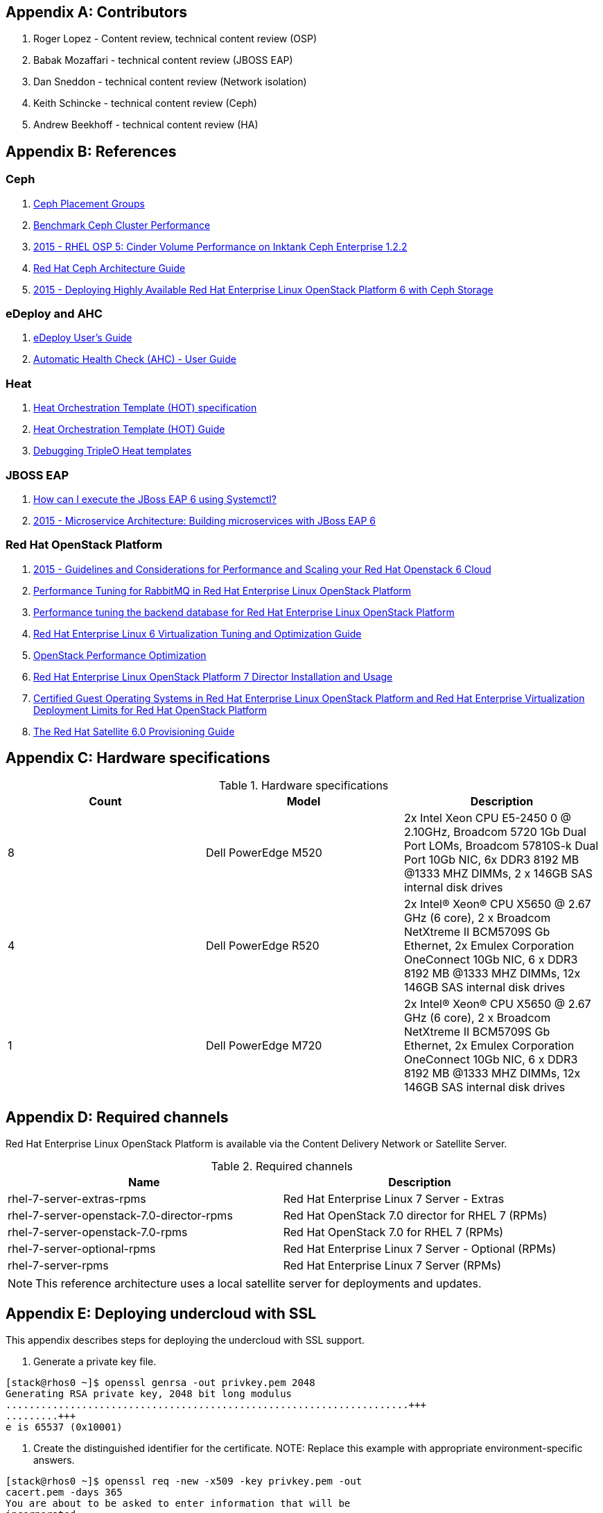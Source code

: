 [appendix]
== Contributors
1. Roger Lopez - Content review, technical content review (OSP)
2. Babak Mozaffari - technical content review (JBOSS EAP)
3. Dan Sneddon - technical content review (Network isolation)
4. Keith Schincke - technical content review (Ceph)
5. Andrew Beekhoff - technical content review (HA)

[appendix]
== References

=== Ceph
. http://ceph.com/docs/master/rados/operations/placement-groups/[Ceph
  Placement Groups]
. https://wiki.ceph.com/Guides/How_To/Benchmark_Ceph_Cluster_Performance[Benchmark
Ceph Cluster Performance]
. https://access.redhat.com/articles/1321163[2015 - RHEL OSP 5: Cinder Volume Performance on Inktank Ceph
Enterprise 1.2.2]
. https://access.redhat.com/documentation/en/red-hat-ceph-storage/version-1.3/red-hat-ceph-storage-13-red-hat-ceph-architecture/red-hat-ceph-architecture[
Red Hat Ceph Architecture Guide]
. https://access.redhat.com/articles/1370143[2015 - Deploying Highly
  Available Red Hat Enterprise Linux OpenStack Platform 6 with Ceph
  Storage]

=== eDeploy and AHC
. https://github.com/redhat-cip/edeploy/blob/master/docs/eDeployUserGuide.rst[eDeploy
  User's Guide]
. https://github.com/redhat-cip/edeploy/blob/master/docs/AHC.rst[
Automatic Health Check (AHC) - User Guide]

=== Heat
. http://docs.openstack.org/developer/heat/template_guide/hot_spec.html[Heat
  Orchestration Template (HOT) specification]
. http://docs.openstack.org/developer/heat/template_guide/[Heat
  Orchestration Template (HOT) Guide]
. http://hardysteven.blogspot.com/2015/04/debugging-tripleo-heat-templates.html[Debugging
TripleO Heat templates]

=== JBOSS EAP
. https://access.redhat.com/solutions/1320133[How can I execute the
  JBoss EAP 6 using Systemctl?]
. https://access.redhat.com/articles/1452603[2015 - Microservice
  Architecture: Building microservices with JBoss EAP 6]

=== Red Hat OpenStack Platform
. https://access.redhat.com/articles/1507893[2015 - Guidelines and
Considerations for Performance and Scaling your Red Hat Openstack 6
Cloud]
. https://access.redhat.com/articles/1273073[Performance Tuning for
RabbitMQ in Red Hat Enterprise Linux OpenStack Platform]
. https://access.redhat.com/articles/1432053[Performance tuning the
backend database for Red Hat Enterprise Linux OpenStack Platform]
. https://access.redhat.com/documentation/en-US/Red_Hat_Enterprise_Linux/6/html-single/Virtualization_Tuning_and_Optimization_Guide/index.html[Red Hat Enterprise Linux 6 Virtualization Tuning and Optimization Guide]
. http://people.redhat.com/berrange/kvm-forum-2014/kvm-forum-2014-openstack-perf.pdf[OpenStack
Performance Optimization]
. https://access.redhat.com/documentation/en-US/Red_Hat_Enterprise_Linux_OpenStack_Platform/7/html/Director_Installation_and_Usage/[Red Hat Enterprise Linux OpenStack Platform 7 Director Installation and Usage]
. https://access.redhat.com/articles/973163[Certified Guest Operating
Systems in Red Hat Enterprise Linux OpenStack Platform and Red Hat
Enterprise Virtualization]
https://access.redhat.com/articles/1436373[Deployment Limits for Red
Hat OpenStack Platform]
. https://access.redhat.com/documentation/en-US/Red_Hat_Satellite/6.0/pdf/Provisioning_Guide/Red_Hat_Satellite-6.0-Provisioning_Guide-en-US.pdf[The
Red Hat Satellite 6.0 Provisioning Guide]

[appendix]
[[hardware-specifications]]
== Hardware specifications

.Hardware specifications
[options="header,footer"]
|====
|Count|Model|Description
|8|Dell PowerEdge M520|2x Intel Xeon CPU E5-2450 0 @ 2.10GHz, Broadcom 5720 1Gb Dual Port LOMs, Broadcom 57810S-k
Dual Port 10Gb NIC, 6x DDR3 8192 MB @1333 MHZ DIMMs, 2 x 146GB SAS
internal disk drives
|4|Dell PowerEdge R520|2x Intel(R) Xeon(R) CPU X5650 @ 2.67 GHz (6
core), 2 x Broadcom NetXtreme II BCM5709S Gb Ethernet, 2x  Emulex
Corporation OneConnect 10Gb NIC, 6 x DDR3 8192 MB @1333 MHZ DIMMs, 12x
146GB SAS internal disk drives
|1|Dell PowerEdge M720|2x Intel(R) Xeon(R) CPU X5650 @ 2.67 GHz (6
core), 2 x Broadcom NetXtreme II BCM5709S Gb Ethernet, 2x  Emulex
Corporation OneConnect 10Gb NIC, 6 x DDR3 8192 MB @1333 MHZ DIMMs, 12x
146GB SAS internal disk drives
|====

[appendix]
== Required channels
Red Hat Enterprise Linux OpenStack Platform is available via the Content Delivery Network or Satellite Server.

.Required channels
[options="header,footer"]
|====
|Name|Description
|rhel-7-server-extras-rpms|Red Hat Enterprise Linux 7 Server - Extras
|rhel-7-server-openstack-7.0-director-rpms|Red Hat OpenStack 7.0 director for RHEL 7 (RPMs)
|rhel-7-server-openstack-7.0-rpms|Red Hat OpenStack 7.0 for RHEL 7 (RPMs)
|rhel-7-server-optional-rpms|Red Hat Enterprise Linux 7 Server - Optional (RPMs)
|rhel-7-server-rpms|Red Hat Enterprise Linux 7 Server (RPMs)
|====

NOTE: This reference architecture uses a local satellite server for
deployments and updates.

[appendix]
== Deploying undercloud with SSL

This appendix describes steps for deploying the undercloud with SSL
support.


. Generate a private key file.
----
[stack@rhos0 ~]$ openssl genrsa -out privkey.pem 2048
Generating RSA private key, 2048 bit long modulus
.....................................................................+++
.........+++
e is 65537 (0x10001)
----

. Create the distinguished identifier for the certificate.
NOTE: Replace this example with appropriate environment-specific answers.
----
[stack@rhos0 ~]$ openssl req -new -x509 -key privkey.pem -out
cacert.pem -days 365
You are about to be asked to enter information that will be
incorporated
into your certificate request.
What you are about to enter is what is called a Distinguished Name or
a DN.
There are quite a few fields but you can leave some blank
For some fields there will be a default value,
If you enter '.', the field will be left blank.
\-----
Country Name (2 letter code) [XX]:US
State or Province Name (full name) []:Texas
Locality Name (eg, city) [Default City]:Austin
Organization Name (eg, company) [Default Company Ltd]:Red Hat
Organizational Unit Name (eg, section) []:Systems Engineering
Common Name (eg, your name or your server's hostname) []:192.0.2.2
Email Address []:jliberma@redhat.com
----

. Write the certificate and key to _undercloud.pem_.
----
[stack@rhos0 ~]$ cat cacert.pem privkey.pem > undercloud.pem
----

. Copy the combined SSL key to _/etc/pki/instal-cert/_.
----
[stack@rhos0 ~]$ sudo mkdir /etc/pki/instack-certs
[stack@rhos0 ~]$ sudo cp ~/undercloud.pem /etc/pki/instack-certs/.
----

. Set the SELinux context on the key certificate directory and files.
----
[stack@rhos0 ~]$ sudo semanage fcontext -a -t etc_t
"/etc/pki/instack-certs(/.*)?"
[stack@rhos0 ~]$ sudo restorecon -R /etc/pki/instack-certs
----

. Modify the undercloud.conf from the previous example to include:
.. An undercloud public VIP
.. An undercloud private VIP
.. The location for the undercloud service certificate.
----
[stack@rhos0 ~]$ head undercloud.conf 
[DEFAULT]

image_path = .
local_ip = 192.0.2.1/24
undercloud_public_vip = 192.0.2.2
undercloud_admin_vip = 192.0.2.3
undercloud_service_certificate = /etc/pki/instack-certs/undercloud.pem
local_interface = eno4
masquerade_network = 192.0.2.0/24
dhcp_start = 192.0.2.5
----

. Install the undercloud with SSL support.
----
[stack@rhos0 ~]$ openstack undercloud install
...
#############################################################################
instack-install-undercloud complete.

The file containing this installation's passwords is at
/home/stack/undercloud-passwords.conf.

There is also a stackrc file at /home/stack/stackrc.

These files are needed to interact with the OpenStack services, and
should be
secured.

#############################################################################
----
. Source _stackrc_ and verify the OpenStack services have separate
  internal and public endpoint URLs.
----
[stack@rhos0 ~]$ source ~stackrc
[stack@rhos0 ~]$ openstack endpoint show glance
    +--------------+----------------------------------+
    | Field        | Value                            |
    +--------------+----------------------------------+
    | adminurl     | http://192.0.2.1:9292/           |
    | enabled      | True                             |
    | id           | 6f715600451f433f98e38b72a5b70606 |
    | internalurl  | http://192.0.2.1:9292/           |
    | publicurl    | https://192.0.2.2:13292/         |
    | region       | regionOne                        |
    | service_id   | 8553ca00fa2c4aa98b1d60aa53df3f89 |
    | service_name | glance                           |
    | service_type | image                            |
    +--------------+----------------------------------+
----

[appendix]
== undercloud service list

neutron-dhcp-agent
neutron-openvswitch-agent
neutron-server
openstack-ceilometer-alarm-evaluator
openstack-ceilometer-alarm-notifier
openstack-ceilometer-api
openstack-ceilometer-central
openstack-ceilometer-collector
openstack-ceilometer-notification
openstack-glance-api
openstack-glance-registry
openstack-heat-api-cfn
openstack-heat-api-cloudwatch
openstack-heat-api
openstack-heat-engine
openstack-ironic-api
openstack-ironic-conductor
openstack-ironic-discoverd-dnsmasq
openstack-ironic-discoverd
openstack-keystone
openstack-nova-api
openstack-nova-compute
openstack-nova-conductor
openstack-nova-consoleauth
openstack-nova-scheduler
openstack-swift-account-auditor
openstack-swift-account-reaper
openstack-swift-account-replicator
openstack-swift-account
openstack-swift-container-auditor
openstack-swift-container-replicator
openstack-swift-container-updater
openstack-swift-container
openstack-swift-object-auditor
openstack-swift-object-replicator
openstack-swift-object-updater
openstack-swift-object
openstack-swift-proxy
openstack-tuskar-api


// vim: set syntax=asciidoc:
